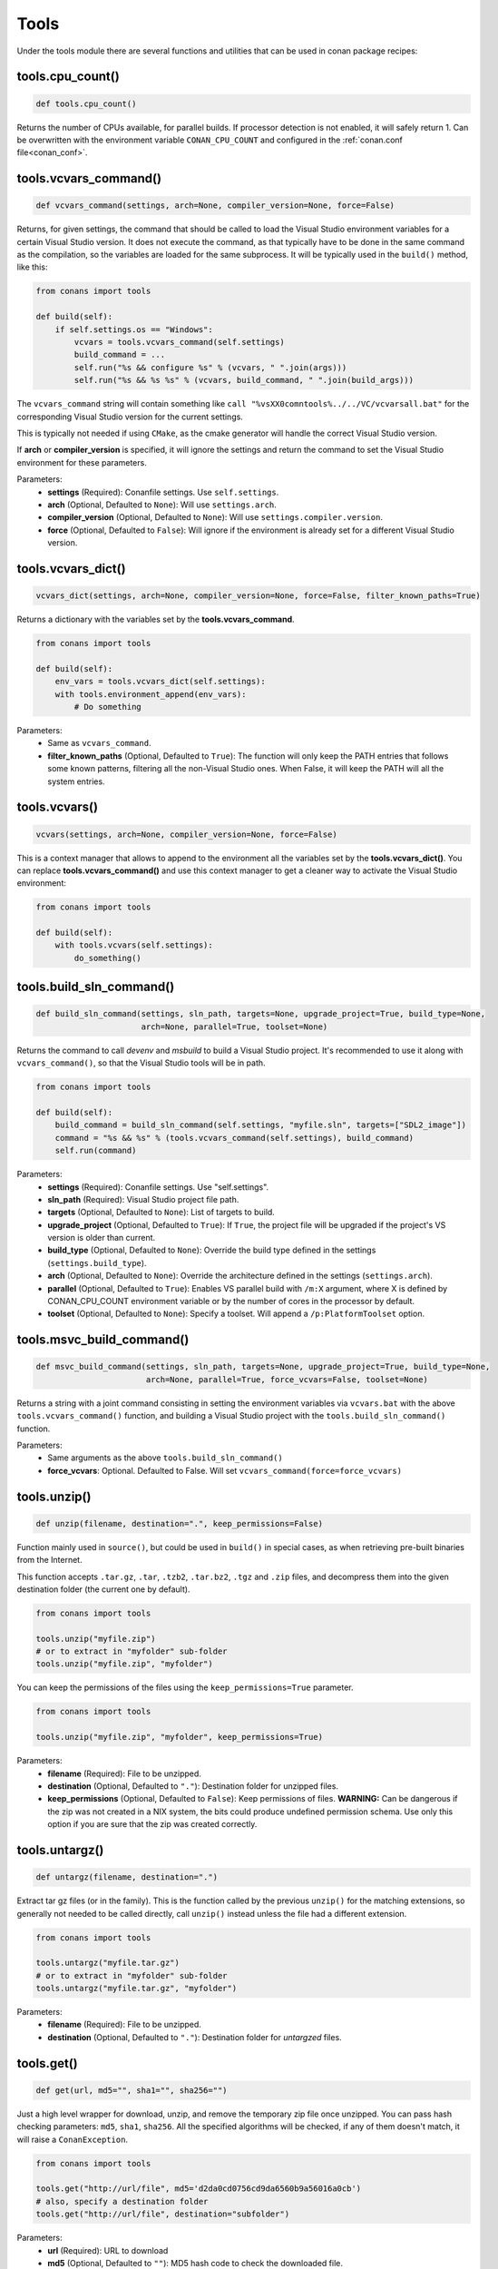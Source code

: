 .. _tools:

Tools
=====

Under the tools module there are several functions and utilities that can be used in conan package
recipes:

.. code-block:: python
   :emphasize-lines: 2

    from conans import ConanFile
    from conans import tools

    class ExampleConan(ConanFile):
        ...

.. _cpu_count:

tools.cpu_count()
-----------------

.. code-block:: python

    def tools.cpu_count()

Returns the number of CPUs available, for parallel builds. If processor detection is not enabled, it will safely return 1.
Can be overwritten with the environment variable ``CONAN_CPU_COUNT`` and configured in the :ref:`conan.conf file<conan_conf>`.

tools.vcvars_command()
----------------------

.. code-block:: python

    def vcvars_command(settings, arch=None, compiler_version=None, force=False)

Returns, for given settings, the command that should be called to load the Visual
Studio environment variables for a certain Visual Studio version. It does not execute
the command, as that typically have to be done in the same command as the compilation,
so the variables are loaded for the same subprocess. It will be typically used in the ``build()``
method, like this:

.. code-block:: python

    from conans import tools
    
    def build(self):
        if self.settings.os == "Windows":
            vcvars = tools.vcvars_command(self.settings)
            build_command = ...
            self.run("%s && configure %s" % (vcvars, " ".join(args)))
            self.run("%s && %s %s" % (vcvars, build_command, " ".join(build_args)))

The ``vcvars_command`` string will contain something like ``call "%vsXX0comntools%../../VC/vcvarsall.bat"`` for the
corresponding Visual Studio version for the current settings.

This is typically not needed if using ``CMake``, as the cmake generator will handle the correct
Visual Studio version.

If **arch** or **compiler_version** is specified, it will ignore the settings and return the command
to set the Visual Studio environment for these parameters.

Parameters:
    - **settings** (Required): Conanfile settings. Use ``self.settings``.
    - **arch** (Optional, Defaulted to ``None``): Will use ``settings.arch``.
    - **compiler_version** (Optional, Defaulted to ``None``): Will use ``settings.compiler.version``.
    - **force** (Optional, Defaulted to ``False``): Will ignore if the environment is already set for a different Visual Studio version.

tools.vcvars_dict()
-------------------

.. code-block:: python

    vcvars_dict(settings, arch=None, compiler_version=None, force=False, filter_known_paths=True)

Returns a dictionary with the variables set by the **tools.vcvars_command**.

.. code-block:: python

    from conans import tools

    def build(self):
        env_vars = tools.vcvars_dict(self.settings):
        with tools.environment_append(env_vars):
            # Do something


Parameters:
    - Same as ``vcvars_command``.
    - **filter_known_paths** (Optional, Defaulted to ``True``): The function will only keep the PATH
      entries that follows some known patterns, filtering all the non-Visual Studio ones. When False,
      it will keep the PATH will all the system entries.


tools.vcvars()
--------------

.. code-block:: python

    vcvars(settings, arch=None, compiler_version=None, force=False)

This is a context manager that allows to append to the environment all the variables set by the **tools.vcvars_dict()**.
You can replace **tools.vcvars_command()** and use this context manager to get a cleaner way to activate the Visual Studio
environment:

.. code-block:: python

    from conans import tools

    def build(self):
        with tools.vcvars(self.settings):
            do_something()




.. _build_sln_commmand:

tools.build_sln_command()
-------------------------

.. code-block:: python

    def build_sln_command(settings, sln_path, targets=None, upgrade_project=True, build_type=None,
                          arch=None, parallel=True, toolset=None)

Returns the command to call `devenv` and `msbuild` to build a Visual Studio project.
It's recommended to use it along with ``vcvars_command()``, so that the Visual Studio tools will be in path.

.. code-block:: python

    from conans import tools

    def build(self):
        build_command = build_sln_command(self.settings, "myfile.sln", targets=["SDL2_image"])
        command = "%s && %s" % (tools.vcvars_command(self.settings), build_command)
        self.run(command)

Parameters:
    - **settings** (Required): Conanfile settings. Use "self.settings".
    - **sln_path** (Required):  Visual Studio project file path.
    - **targets** (Optional, Defaulted to ``None``):  List of targets to build.
    - **upgrade_project** (Optional, Defaulted to ``True``): If ``True``, the project file will be upgraded if the project's VS version is older than current.
    - **build_type** (Optional, Defaulted to ``None``): Override the build type defined in the settings (``settings.build_type``).
    - **arch** (Optional, Defaulted to ``None``): Override the architecture defined in the settings (``settings.arch``).
    - **parallel** (Optional, Defaulted to ``True``): Enables VS parallel build with ``/m:X`` argument, where X is defined by CONAN_CPU_COUNT environment variable
      or by the number of cores in the processor by default.
    - **toolset** (Optional, Defaulted to ``None``): Specify a toolset. Will append a ``/p:PlatformToolset`` option.

.. _msvc_build_command:

tools.msvc_build_command()
--------------------------

.. code-block:: python

    def msvc_build_command(settings, sln_path, targets=None, upgrade_project=True, build_type=None,
                           arch=None, parallel=True, force_vcvars=False, toolset=None)

Returns a string with a joint command consisting in setting the environment variables via ``vcvars.bat`` with the above
``tools.vcvars_command()`` function, and building a Visual Studio project with the ``tools.build_sln_command()`` function.

Parameters:
    - Same arguments as the above ``tools.build_sln_command()``
    - **force_vcvars**: Optional. Defaulted to False. Will set ``vcvars_command(force=force_vcvars)``

tools.unzip()
-------------

.. code-block:: python

    def unzip(filename, destination=".", keep_permissions=False)

Function mainly used in ``source()``, but could be used in ``build()`` in special cases, as
when retrieving pre-built binaries from the Internet.

This function accepts ``.tar.gz``, ``.tar``, ``.tzb2``, ``.tar.bz2``, ``.tgz`` and ``.zip`` files, 
and decompress them into the given destination folder (the current one by default).

.. code-block:: python

    from conans import tools

    tools.unzip("myfile.zip")
    # or to extract in "myfolder" sub-folder
    tools.unzip("myfile.zip", "myfolder")

You can keep the permissions of the files using the ``keep_permissions=True`` parameter.

.. code-block:: python

    from conans import tools

    tools.unzip("myfile.zip", "myfolder", keep_permissions=True)

Parameters:
    - **filename** (Required): File to be unzipped.
    - **destination** (Optional, Defaulted to ``"."``): Destination folder for unzipped files.
    - **keep_permissions** (Optional, Defaulted to ``False``): Keep permissions of files. **WARNING:** Can be dangerous if the zip
      was not created in a NIX system, the bits could produce undefined permission schema. Use only this option if you are sure that
      the zip was created correctly.

tools.untargz()
---------------

.. code-block:: python

    def untargz(filename, destination=".")

Extract tar gz files (or in the family). This is the function called by the previous ``unzip()``
for the matching extensions, so generally not needed to be called directly, call ``unzip()`` instead
unless the file had a different extension.

.. code-block:: python

    from conans import tools
    
    tools.untargz("myfile.tar.gz")
    # or to extract in "myfolder" sub-folder
    tools.untargz("myfile.tar.gz", "myfolder")

Parameters:
    - **filename** (Required): File to be unzipped.
    - **destination** (Optional, Defaulted to ``"."``): Destination folder for *untargzed* files.

tools.get()
-----------

.. code-block:: python

    def get(url, md5="", sha1="", sha256="")

Just a high level wrapper for download, unzip, and remove the temporary zip file once unzipped.
You can pass hash checking parameters: ``md5``, ``sha1``, ``sha256``. All the specified algorithms
will be checked, if any of them doesn't match, it will raise a ``ConanException``.

.. code-block:: python

    from conans import tools

    tools.get("http://url/file", md5='d2da0cd0756cd9da6560b9a56016a0cb')
    # also, specify a destination folder
    tools.get("http://url/file", destination="subfolder")

Parameters:
    - **url** (Required): URL to download
    - **md5** (Optional, Defaulted to ``""``): MD5 hash code to check the downloaded file.
    - **sha1** (Optional, Defaulted to ``""``): SHA1 hash code to check the downloaded file.
    - **sha256** (Optional, Defaulted to ``""``): SHA256 hash code to check the downloaded file.

tools.download()
----------------

.. code-block:: python

    def download(url, filename, verify=True, out=None, retry=2, retry_wait=5, overwrite=False,
                 auth=None, headers=None)

Retrieves a file from a given URL into a file with a given filename. It uses certificates from a
list of known verifiers for https downloads, but this can be optionally disabled.

.. code-block:: python

    from conans import tools
    
    tools.download("http://someurl/somefile.zip", "myfilename.zip")

    # to disable verification:
    tools.download("http://someurl/somefile.zip", "myfilename.zip", verify=False)

    # to retry the download 2 times waiting 5 seconds between them
    tools.download("http://someurl/somefile.zip", "myfilename.zip", retry=2, retry_wait=5)

    # Use https basic authentication
    tools.download("http://someurl/somefile.zip", "myfilename.zip", auth=("user", "password"))

    # Pass some header
    tools.download("http://someurl/somefile.zip", "myfilename.zip", headers={"Myheader": "My value"})

Parameters:
    - **url** (Required): URL to download
    - **filename** (Required): Name of the file to be created in the local storage
    - **verify** (Optional, Defaulted to ``True``): When False, disables https certificate validation.
    - **out**: (Optional, Defaulted to ``None``): An object with a write() method can be passed to get the output, stdout will use if not specified.
    - **retry** (Optional, Defaulted to ``2``): Number of retries in case of failure.
    - **retry_wait** (Optional, Defaulted to ``5``): Seconds to wait between download attempts.
    - **overwrite**: (Optional, Defaulted to ``False``): When `True` Conan will overwrite the destination file if exists, if False it will raise.
    - **auth** (Optional, Defaulted to ``None``): A tuple of user, password can be passed to use HTTPBasic authentication. This is passed directly to the
      requests python library, check here other uses of the **auth** parameter: http://docs.python-requests.org/en/master/user/authentication
    - **headers** (Optional, Defaulted to ``None``): A dict with additional headers.

tools.ftp_download()
--------------------

.. code-block:: python

    def ftp_download(ip, filename, login="", password="")

Retrieves a file from an FTP server. Right now it doesn't support SSL, but you might implement it yourself using the standard python FTP library, and also if
you need some special functionality.

.. code-block:: python

    from conans import tools

    def source(self):
        tools.ftp_download('ftp.debian.org', "debian/README")
        self.output.info(load("README"))

Parameters:
    - **ip** (Required): The IP or address of the ftp server.
    - **filename** (Required): The filename, including the path/folder where it is located.
    - **login** (Optional, Defaulted to ``""``): Login credentials for the ftp server.
    - **password** (Optional, Defaulted to ``""``): Password credentials for the ftp server.

tools.replace_in_file()
-----------------------

.. code-block:: python

    def replace_in_file(file_path, search, replace, strict=True)

This function is useful for a simple "patch" or modification of source files. A typical use would
be to augment some library existing ``CMakeLists.txt`` in the ``source()`` method, so it uses
conan dependencies without forking or modifying the original project:

.. code-block:: python

    from conans import tools
    
    def source(self):
        # get the sources from somewhere
        tools.replace_in_file("hello/CMakeLists.txt", "PROJECT(MyHello)",
            '''PROJECT(MyHello)
               include(${CMAKE_BINARY_DIR}/conanbuildinfo.cmake)
               conan_basic_setup()''')

Parameters:
    - **file_path** (Required): File path of the file to perform the replace in.
    - **search** (Required): String you want to be replaced.
    - **replace** (Required): String to replace the searched string.
    - **strict** (Optional, Defaulted to ``True``): If ``True``, it raises an error if the searched string
      is not found, so nothing is actually replaced.

tools.check_with_algorithm_sum()
--------------------------------

.. code-block:: python

    def check_with_algorithm_sum(algorithm_name, file_path, signature)

Useful to check that some downloaded file or resource has a predefined hash, so integrity and
security are guaranteed. Something that could be typically done in ``source()`` method after
retrieving some file from the internet.

Parameters:
    - **algorithm_name** (Required): Name of the algorithm to be checked.
    - **file_path** (Required): File path of the file to be checked.
    - **signature** (Required): Hash code that the file should have.

There are specific functions for common algorithms:

.. code-block:: python

    def check_sha1(file_path, signature)
    def check_md5(file_path, signature)
    def check_sha256(file_path, signature)

For example:

.. code-block:: python

    from conans import tools
    
    tools.check_sha1("myfile.zip", "eb599ec83d383f0f25691c184f656d40384f9435")

Other algorithms are also possible, as long as are recognized by python ``hashlib`` implementation,
via ``hashlib.new(algorithm_name)``. The previous is equivalent to:

.. code-block:: python

    from conans import tools

    tools.check_with_algorithm_sum("sha1", "myfile.zip",
                                    "eb599ec83d383f0f25691c184f656d40384f9435")

tools.patch()
-------------

.. code-block:: python

    def patch(base_path=None, patch_file=None, patch_string=None, strip=0, output=None)

Applies a patch from a file or from a string into the given path. The patch should be in diff (unified diff)
format. To be used mainly in the ``source()`` method.

.. code-block:: python

    from conans import tools

    tools.patch(patch_file="file.patch")
    # from a string:
    patch_content = " real patch content ..."
    tools.patch(patch_string=patch_content)
    # to apply in subfolder
    tools.patch(base_path=mysubfolder, patch_string=patch_content)
    
If the patch to be applied uses alternate paths that have to be stripped, like:

.. code-block:: diff

    --- old_path/text.txt\t2016-01-25 17:57:11.452848309 +0100
    +++ new_path/text_new.txt\t2016-01-25 17:57:28.839869950 +0100
    @@ -1 +1 @@
    - old content
    + new content

Then it can be done specifying the number of folders to be stripped from the path:

.. code-block:: python

    from conans import tools

    tools.patch(patch_file="file.patch", strip=1)

Parameters:
    - **base_path** (Optional, Defaulted to ``None``): Base path where the patch should be applied.
    - **patch_file** (Optional, Defaulted to ``None``): Patch file that should be applied.
    - **patch_string** (Optional, Defaulted to ``None``): Patch string that should be applied.
    - **strip** (Optional, Defaulted to ``0``): Number of folders to be stripped from the path.
    - **output** (Optional, Defaulted to ``None``): Stream object.

.. _environment_append_tool:

tools.environment_append()
--------------------------

.. code-block:: python

    def environment_append(env_vars)

This is a context manager that allows to temporary use environment variables for a specific piece of code
in your conanfile:

.. code-block:: python

    from conans import tools
    
    def build(self):
        with tools.environment_append({"MY_VAR": "3", "CXX": "/path/to/cxx"}):
            do_something()

When the context manager block ends, the environment variables will be unset.

Parameters:
    - **env_vars** (Required): Dictionary object with environment variable name and its value.

tools.chdir()
-------------

.. code-block:: python

    def chdir(newdir)

This is a context manager that allows to temporary change the current directory in your conanfile:

.. code-block:: python

    from conans import tools

    def build(self):
        with tools.chdir("./subdir"):
            do_something()

Parameters:
    - **newdir** (Required): Directory path name to change the current directory.

tools.pythonpath()
------------------

.. code-block:: python

    def pythonpath(conanfile)

This is a context manager that allows to load the PYTHONPATH for dependent packages, create packages
with python code, and reuse that code into your own recipes.

.. code-block:: python

    from conans import tools
    
    def build(self):
        with tools.pythonpath(self):
            from module_name import whatever
            whatever.do_something()
            
For that to work, one of the dependencies of the current recipe, must have a ``module_name``
file or folder with a ``whatever`` file or object inside, and should have declared in its
``package_info()``:

.. code-block:: python

    from conans import tools
    
    def package_info(self):
        self.env_info.PYTHONPATH.append(self.package_folder)

Parameters:
    - **conanfile** (Required): Current ``ConanFile`` object.

tools.no_op()
-------------

.. code-block:: python

    def no_op()

Context manager that performs nothing. Useful to condition any other context manager to get a cleaner code:

.. code-block:: python

    from conans import tools

    def build(self):
        with tools.chdir("some_dir") if self.options.myoption else tools.no_op():
            # if not self.options.myoption, we are not in the "some_dir"
            pass

tools.human_size()
------------------

.. code-block:: python

    def human_size(size_bytes)

Will return a string from a given number of bytes, rounding it to the most appropriate unit: Gb, Mb, Kb, etc.
It is mostly used by the conan downloads and unzip progress, but you can use it if you want too.

.. code-block:: python

    from conans import tools
    
    tools.human_size(1024)
    >> 1Kb

Parameters:
    - **size_bytes** (Required): Number of bytes.

.. _osinfo_reference:

tools.OSInfo and tools.SystemPackageTool
----------------------------------------

These are helpers to install system packages. Check :ref:`system_requirements`

.. _cross_building_reference:

tools.cross_building()
----------------------

.. code-block:: python

    def cross_building(settings, self_os=None, self_arch=None)

Reading the settings and the current host machine it returns ``True`` if we are cross building a conan package:

.. code-block:: python

    from conans import tools

    if tools.cross_building(self.settings):
        # Some special action

Parameters:
    - **settings** (Required): Conanfile settings. Use ``self.settings``.
    - **self_os** (Optional, Defaulted to ``None``): Current operating system where the build is being done.
    - **self_arch** (Optional, Defaulted to ``None``): Current architecture where the build is being done.

.. _run_in_windows_bash_tool:

tools.run_in_windows_bash()
---------------------------

.. code-block:: python

    def run_in_windows_bash(conanfile, bashcmd, cwd=None, subsystem=None, msys_mingw=True, env=None)

Runs an unix command inside a bash shell. It requires to have "bash" in the path.
Useful to build libraries using ``configure`` and ``make`` in Windows. Check :ref:`Windows subsytems <windows_subsystems>` section.

You can customize the path of the bash executable using the environment variable ``CONAN_BASH_PATH`` or the :ref:`conan.conf<conan_conf>` ``bash_path``
variable to change the default bash location.

.. code-block:: python

    from conans import tools

    command = "pwd"
    tools.run_in_windows_bash(self, command) # self is a conanfile instance

Parameters:
    - **conanfile** (Required): Current ``ConanFile`` object.
    - **bashcmd** (Required): String with the command to be run.
    - **cwd** (Optional, Defaulted to ``None``): Path to directory where to apply the command from.
    - **subsystem** (Optional, Defaulted to ``None`` will autodetect the subsystem). Used to escape the command according to the specified subsystem.
    - **msys_mingw** (Optional, Defaulted to ``True``) If the specified subsystem is MSYS2, will start it in MinGW mode (native windows development).
    - **env** (Optional, Defaulted to ``None``) You can pass a dict with environment variable to be applied **at first place** so they will have more priority than others.



tools.remove_from_path()
------------------------

.. code-block:: python

    remove_from_path(command)

This is a context manager that allows you to remove a tool from the PATH. Conan will locate the executable
(using tools.which) and will remove from the PATH the directory entry that contains it.
It's not necessary to specify the extension.

.. code-block:: python

    from conans import tools

    with tools.remove_from_path("make"):
        self.run("some command")



tools.unix_path()
-----------------

.. code-block:: python

    def unix_path(path, path_flavor=None)

Used to translate Windows paths to MSYS/CYGWIN unix paths like ``c/users/path/to/file``.

Parameters:
    - **path** (Required): Path to be converted.
    - **path_flavor** (Optional, Defaulted to ``None``, will try to autodetect the subsystem): Type of unix path to be returned. Options are ``MSYS``, ``MSYS2``, ``CYGWIN``, ``WSL`` and ``SFU``.

tools.escape_windows_cmd()
--------------------------

.. code-block:: python

    def escape_windows_cmd(command)

Useful to escape commands to be executed in a windows bash (msys2, cygwin etc).

- Adds escapes so the argument can be unpacked by ``CommandLineToArgvW()``.
- Adds escapes for cmd.exe so the argument survives cmd.exe's substitutions.

Parameters:
    - **command** (Required): Command to execute.


tools.sha1sum(), sha256sum(), md5sum()
--------------------------------------

.. code-block:: python

    def def md5sum(file_path)
    def sha1sum(file_path)
    def sha256sum(file_path)

Return the respective hash or checksum for a file:

.. code-block:: python

    from conans import tools

    md5 = tools.md5sum("myfilepath.txt")
    sha1 = tools.sha1sum("myfilepath.txt")

Parameters:
    - **file_path** (Required): Path to the file.


tools.md5()
-----------

.. code-block:: python

    def md5(content)

Returns the MD5 hash for a string or byte object:

.. code-block:: python

    from conans import tools

    md5 = tools.md5("some string, not a file path")

Parameters:
    - **content** (Required): String or bytes to calculate its md5.

tools.save()
------------

.. code-block:: python

    def save(path, content, append=False)

Utility function to save files in one line.
It will manage the open and close of the file and creating directories if necessary.

.. code-block:: python

    from conans import tools

    tools.save("otherfile.txt", "contents of the file")

Parameters:
    - **path** (Required): Path to the file.
    - **content** (Required): Content that should be saved into the file.
    - **append** (Optional, Defaulted to ``False``): If ``True``, it will append the content.

tools.load()
------------

.. code-block:: python

    def load(path, binary=False)

Utility function to load files in one line.
It will manage the open and close of the file, and load binary encodings.
Returns the content of the file.

.. code-block:: python

    from conans import tools

    content = tools.load("myfile.txt")

Parameters:
    - **path** (Required): Path to the file.
    - **binary** (Optional, Defaulted to ``False``): If ``True``, it reads the the file as binary code.

tools.mkdir(), tools.rmdir()
----------------------------

.. code-block:: python

    def mkdir(path)
    def rmdir(path)

Utility functions to create/delete a directory.
The existance of the specified directory is checked, so ``mkdir()`` will do nothing if the directory
already exists and ``rmdir()`` will do nothing if the directory does not exists.

This makes it safe to use these functions in the ``package()`` method of a ``conanfile.py``
when ``no_copy_source=True``.

.. code-block:: python

    from conans import tools
    
    tools.mkdir("mydir") # Creates mydir if it does not already exist
    tools.mkdir("mydir") # Does nothing
    
    tools.rmdir("mydir") # Deletes mydir
    tools.rmdir("mydir") # Does nothing

Parameters:
    - **path** (Required): Path to the directory.

tools.which()
-------------

.. code-block:: python

    def which(filename)

Returns the path to a specified executable searching in the ``PATH`` environment variable. If not found, it returns ``None``.

.. code-block:: python

    from conans import tools

    abs_path_make = tools.which("make")

Parameters:
    - **filename** (Required): Name of the executable file. It doesn't require the extension of the executable.

tools.touch()
-------------

.. code-block:: python

    def touch(fname, times=None)

Updates the timestamp (last access and last modificatiion times) of a file.
This is similar to Unix' ``touch`` command, except the command fails if the file does not exist.

Optionally, a tuple of two numbers can be specified, which denotes the new values for the
'last access' and 'last modified' times respectively.

.. code-block:: python

    from conans import tools
    import time
   
    tools.touch("myfile")                            # Sets atime and mtime to the current time
    tools.touch("myfile", (time.time(), time.time()) # Similar to above
    tools.touch("myfile", (time.time(), 1))          # Modified long, long ago

Parameters:
    - **fname** (Required): File name of the file to be touched.
    - **times** (Optional, Defaulted to ``None``: Tuple with 'last access' and 'last modified' times.

tools.relative_dirs()
---------------------

.. code-block:: python

    def relative_dirs(path)

Recursively walks a given directory (using ``os.walk()``) and returns a list of all contained file paths
relative to the given directory.

.. code-block:: python

    from conans import tools

    tools.relative_dirs("mydir")

Parameters:
    - **path** (Required): Path of the directory.

tools.vs_installation_path()
----------------------------

.. code-block:: python

    def vs_installation_path(version)

Returns the Visual Studio installation path for the given version.
It only works when the tool ``vswhere`` is installed.
If the tool is not able to return the path it returns ``None``.

.. code-block:: python

    from conans import tools

    vs_path_2017 = tools.vs_installation_path("15")

**Parameters:**
    - **version** (Required): Visual Studio version to locate. Valid version numbers
      are strings: ``"10"``, ``"11"``, ``"12"``, ``"13"``, ``"14"``, ``"15"``...

tools.replace_prefix_in_pc_file()
----------------------------------

.. code-block:: python

    def replace_prefix_in_pc_file(pc_file, new_prefix)

Replaces the ``prefix`` variable in a package config file ``.pc`` with the specified value.

.. code-block:: python

    from conans import tools

    lib_b_path = self.deps_cpp_info["libB"].rootpath
    tools.replace_prefix_in_pc_file("libB.pc", lib_b_path)

**Parameters:**
    - **pc_file** (Required): Path to the pc file
    - **new_prefix** (Required): New prefix variable value (Usually a path pointing to a package).

.. seealso::

    Check section integrations/:ref:`pkg-config and pc files<pc_files>` to know more.


tools.collect_libs()
---------------------

.. code-block:: python

    def collect_libs(conanfile, folder="lib")

Fetches a list of all libraries in the package folder. Useful to collect not inter-dependent
libraries or with complex names like ``libmylib-x86-debug-en.lib``.

.. code-block:: python

    from conans import tools

    def package_info(self):
        self.cpp_info.libs = tools.collect_libs(self)

**Parameters:**
    - **conanfile** (Required): A `ConanFile` object from which to get the `package_folder`.
    - **folder** (Optional, Defaulted to ``"lib"``): The subfolder where the library files are.

.. warning::

    This tool collects the libraries searching directly inside the package folder and returns them
    in no specific order. If libraries are inter-dependent, then package_info() method should order
    them to achieve correct linking order.

.. _pkgconfigtool:

tools.PkgConfig()
-----------------

.. code-block:: python

    class PkgConfig(object):

        def __init__(self, library, pkg_config_executable="pkg-config", static=False, msvc_syntax=False, variables=None)

Wrapper of the ``pkg-config`` tool.

.. code-block:: python

    from conans import tools

    with environment_append({'PKG_CONFIG_PATH': tmp_dir}):
        pkg_config = PkgConfig("libastral")
        print(pkg_config.cflags)
        print(pkg_config.cflags_only_I)
        print(pkg_config.variables)

Parameters of the constructor:
    - **library** (Required): Library (package) name, such as ``libastral``.
    - **pkg_config_executable** (Optional, Defaulted to ``"pkg-config"``): Specify custom pkg-config executable (e.g. for cross-compilation).
    - **static** (Optional, Defaulted to ``False``): Output libraries suitable for static linking (adds ``--static`` to ``pkg-config`` command line).
    - **msvc_syntax** (Optional, Defaulted to ``False``): MSVC compatibility (adds ``--msvc-syntax`` to ``pkg-config`` command line).
    - **variables** (Optional, Defaulted to ``None``): Dictionary of pkg-config variables (passed as ``--define-variable=VARIABLENAME=VARIABLEVALUE``).

**Properties:**

+-----------------------------+---------------------------------------------------------------------+
| PROPERTY                    | DESCRIPTION                                                         |
+=============================+=====================================================================+
| .cflags                     | get all pre-processor and compiler flags                            |
+-----------------------------+---------------------------------------------------------------------+
| .cflags_only_I              | get -I flags                                                        |
+-----------------------------+---------------------------------------------------------------------+
| .cflags_only_other          | get cflags not covered by the cflags-only-I option                  |
+-----------------------------+---------------------------------------------------------------------+
| .libs                       | get all linker flags                                                |
+-----------------------------+---------------------------------------------------------------------+
| .libs_only_L                | get -L flags                                                        |
+-----------------------------+---------------------------------------------------------------------+
| .libs_only_l                | get -l flags                                                        |
+-----------------------------+---------------------------------------------------------------------+
| .libs_only_other            | get other libs (e.g. -pthread)                                      |
+-----------------------------+---------------------------------------------------------------------+
| .provides                   | get which packages the package provides                             |
+-----------------------------+---------------------------------------------------------------------+
| .requires                   | get which packages the package requires                             |
+-----------------------------+---------------------------------------------------------------------+
| .requires_private           | get packages the package requires for static linking                |
+-----------------------------+---------------------------------------------------------------------+
| .variables                  | get list of variables defined by the module                         |
+-----------------------------+---------------------------------------------------------------------+
